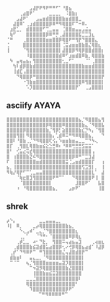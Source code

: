 #+begin_example
   ⠀⠀⠀⠀⠀⠀⠀⣠⣼⡟⠟⠻⠟⠛⠛⠋⠁⠘⣿⣦⠀⠀⠀⠀⠀⠀⠀⠀
   ⠀⠀⠀⠀⢀⣴⣿⠟⠁⠀⠀⠀⠀⣀⣀⣀⡀⠀⠨⣿⣷⡆⠀⠀⠀⠀⠀⠀⠀⠀
   ⠀⠀⠀⣠⣼⠟⠁⠀⠀⣠⣤⣶⣾⣿⣿⣿⣿⣷⣶⣾⣿⣿⣀⠀⠀⠀⠀⠀⠀⠀
   ⠀⠀⣼⣿⠿⠁⢀⣰⣾⣿⣿⣿⣿⡿⠿⠛⠻⢿⣿⣿⠏⠉⠒⠿⠄⠀⠀⠀⠀⠀
   ⠀⣰⣟⣁⡀⠀⣾⣿⣿⣿⣿⠋⢉⣀⣤⣤⠀⢈⣿⣿⣶⣤⣤⣠⣬⣤⠀⠀⠀⠀
   ⠀⢷⠋⠀⠀⠀⣿⣿⣿⣿⣿⣿⡿⠿⠛⡛⢀⣼⣿⣿⣿⣿⣯⣉⣉⣹⣆⠀⠀⠀
   ⠈⠛⠀⠀⠀⢀⣿⣿⣿⣿⣿⣿⣶⣶⣿⣿⡿⢿⣿⠟⠛⢻⡟⠙⣿⣿⣿⣄⠀⠀
   ⢈⠀⠀⠀⠀⣿⣿⣿⣿⣿⣿⣿⣿⣿⣿⣿⡇⢈⣭⣴⣶⣶⣿⣷⣿⣌⢿⣿⣆⠀
   ⢸⠀⠀⠀⠀⠈⢻⣿⣿⣿⣿⣿⣿⣿⣿⣿⡇⣼⣿⣿⡿⠻⢿⡿⣿⣿⣾⣿⣿⡆
   ⠀⠀⠀⠀⠀⠀⠸⣿⣿⣿⣿⣿⣿⣿⣿⣿⣾⠿⠋⣰⣶⣾⣿⠿⣷⡀⢿⣿⣿⣷
   ⠀⠳⠀⣤⢶⣤⣦⡄⢻⣿⣿⣿⣿⣿⣿⣿⣿⢂⣀⠋⠁⠀⠀⠀⠈⠁⢀⣿⣿⣿
   ⠀⠀⢳⠇⣾⡿⣿⣷⣾⣿⣿⣿⣿⣿⣿⣿⣿⣿⣿⣿⣿⣿⣿⣷⣶⣶⣾⣿⣿⣿
   ⠀⠀⢸⣾⣏⢠⣿⣿⣿⣿⣿⣿⣿⣿⣿⣿⣿⣿⣿⣿⣿⣿⣿⣿⣿⣿⣿⣿⣿⣿
   ⠀⠀⠀⠙⢿⣿⣿⡿⠛⣿⣿⣿⣿⣿⣿⣿⣿⣿⣿⣿⣿⣿⣿⣿⣿⣿⣿⣿⣿⡟
   ⠀⠀⠀⠀⠀⠐⢹⣷⣶⣿⣿⣿⣿⣿⣿⣿⣿⣿⣿⣿⣿⣿⣿⠿⢻⣿⣿⣿⣿⡇
   ⠀⠀⠀⠀⠀⠀⠡⡹⣿⣿⣿⣿⣿⣿⣿⣿⣿⣿⣿⣿⣿⡟⠁⠀⢀⣠⣿⣿⣿⡇ ⠀⠀⠀
#+end_example

** asciify AYAYA

#+begin_example
  ⣿⣿⣿⣿⣿⣿⣿⣿⣿⣿⣿⣿⣿⣿⣿⣿⣿⣿⣿⣿⣿⣿⣦⡈⠻⣿⣿⣿⣦⢻
  ⣿⣿⣿⣿⣿⣿⣿⣿⣿⣿⣿⣿⡿⢿⣿⣿⣿⠿⣿⣿⣿⣿⣿⣷⣄⠈⠻⣿⣿⣧
  ⣿⣿⣿⣿⣿⡿⣿⣿⣿⣿⣿⣿⣷⡈⢻⡿⡃⣵⣿⣿⣿⣿⣷⣎⡙⠳⡄⠈⢻⣿
  ⣿⣿⣿⢻⣿⡇⠻⣿⣿⣿⣿⣿⣿⣷⡄⢁⣾⠿⠭⠛⠻⠿⢿⣿⣿⣦⡀⠀⠀⠙
  ⣿⣿⠇⠘⣿⣷⢀⡈⠙⠻⢿⣿⣿⢏⢪⡄⠱⣶⣶⣷⣶⣤⣀⣀⠉⠙⠳⢄⠀⠀
  ⣿⡏⠀⢀⢻⣿⣇⢿⣿⣷⣶⣮⣕⣑⣛⠿⠆⠘⠿⠿⢛⣛⣛⣫⣭⣭⠁⠀⠀⠀
  ⣿⠃⠀⢊⣥⣔⢭⣞⢿⣿⣿⣿⣿⣿⣿⣿⣿⣿⣿⣿⣿⣿⣿⣿⣿⣿⢠⠀⠀⠀
  ⣿⠀⢰⣿⣿⣿⣷⣝⠮⠻⣿⣿⣿⣿⣿⣿⣿⣿⣿⣿⡿⠿⠛⠉⣉⣹⣼⠀⠀⠀
  ⠏⠀⢸⣿⣿⣿⣿⣿⣿⣶⣾⣿⣿⣿⣿⣿⣿⣿⣭⢈⣠⣶⣾⣿⣿⣿⡏⠀⠀⢰
  ⣦⡀⢸⣿⣿⣿⣿⣿⣿⣿⣿⣿⣿⣿⣿⣿⣿⣿⣿⣿⣿⣿⣿⢫⣩⣻⡇⡀⠀⢸
  ⠻⢷⡜⢿⡟⠋⠉⢁⣀⣤⣤⣿⣿⣿⣿⣿⣿⣿⣿⣿⣿⣿⣿⣿⣿⣿⣇⠁⠀⣼
  ⠀⠀⠀⠈⢷⣖⣿⣹⢻⣿⣿⣿⣿⣿⠟⠛⠉⠁⠀⠀⠙⢿⣿⣿⣿⣿⠟⢸⠀⣿
  ⠀⠀⠀⠀⠈⣿⣿⣿⣿⣿⣿⣿⣿⡇⠀⠀⠀⠀⠀⠀⠀⣸⣿⣿⠟⠁⠀⠀⣧⣿
  ⠀⠀⠀⠰⠀⠘⢿⣿⣿⣿⣿⣿⣿⣿⣦⡀⠀⠀⠀⣠⡶⠟⠁⠀⠀⠀⠀⠀⢸⣿
#+end_example

** shrek

#+begin_example
   ⡴⠑⡄⠀⠀⠀⠀⠀⠀⠀⣀⣀⣤⣤⣤⣀⡀⠀⠀⠀⠀⠀⠀⠀⠀⠀⠀⠀⠀
   ⠸⡇⠀⠿⡀⠀⠀⠀⣀⡴⢿⣿⣿⣿⣿⣿⣿⣿⣷⣦⡀⠀⠀⠀⠀⠀⠀⠀⠀⠀
   ⠀⠀⠀⠀⠑⢄⣠⠾⠁⣀⣄⡈⠙⣿⣿⣿⣿⣿⣿⣿⣿⣆⠀⠀⠀⠀⠀⠀⠀⠀
   ⠀⠀⠀⠀⢀⡀⠁⠀⠀⠈⠙⠛⠂⠈⣿⣿⣿⣿⣿⠿⡿⢿⣆⠀⠀⠀⠀⠀⠀⠀
   ⠀⠀⠀⢀⡾⣁⣀⠀⠴⠂⠙⣗⡀⠀⢻⣿⣿⠭⢤⣴⣦⣤⣹⠀⠀⠀⢀⢴⣶⣆
   ⠀⠀⢀⣾⣿⣿⣿⣷⣮⣽⣾⣿⣥⣴⣿⣿⡿⢂⠔⢚⡿⢿⣿⣦⣴⣾⠁⠸⣼⡿
   ⠀⢀⡞⠁⠙⠻⠿⠟⠉⠀⠛⢹⣿⣿⣿⣿⣿⣌⢤⣼⣿⣾⣿⡟⠉⠀⠀⠀⠀⠀
   ⠀⣾⣷⣶⠇⠀⠀⣤⣄⣀⡀⠈⠻⣿⣿⣿⣿⣿⣿⣿⣿⣿⣿⡇⠀⠀⠀⠀⠀⠀
   ⠀⠉⠈⠉⠀⠀⢦⡈⢻⣿⣿⣿⣶⣶⣶⣶⣤⣽⡹⣿⣿⣿⣿⡇⠀⠀⠀⠀⠀⠀
   ⠀⠀⠀⠀⠀⠀⠀⠉⠲⣽⡻⢿⣿⣿⣿⣿⣿⣿⣷⣜⣿⣿⣿⡇⠀⠀⠀⠀⠀⠀
   ⠀⠀⠀⠀⠀⠀⠀⠀⢸⣿⣿⣷⣶⣮⣭⣽⣿⣿⣿⣿⣿⣿⣿⠀⠀⠀⠀⠀⠀⠀
   ⠀⠀⠀⠀⠀⠀⣀⣀⣈⣿⣿⣿⣿⣿⣿⣿⣿⣿⣿⣿⣿⣿⠇⠀⠀⠀⠀⠀⠀⠀
   ⠀⠀⠀⠀⠀⠀⢿⣿⣿⣿⣿⣿⣿⣿⣿⣿⣿⣿⣿⣿⣿⠃⠀⠀⠀⠀⠀⠀⠀⠀
   ⠀⠀⠀⠀⠀⠀⠀⠹⣿⣿⣿⣿⣿⣿⣿⣿⣿⣿⡿⠟⠁⠀⠀⠀⠀⠀⠀⠀⠀⠀
   ⠀⠀⠀⠀⠀⠀⠀⠀⠀ ⠉⠛⠻⠿⠿⠿⠿⠛⠉
#+end_example
